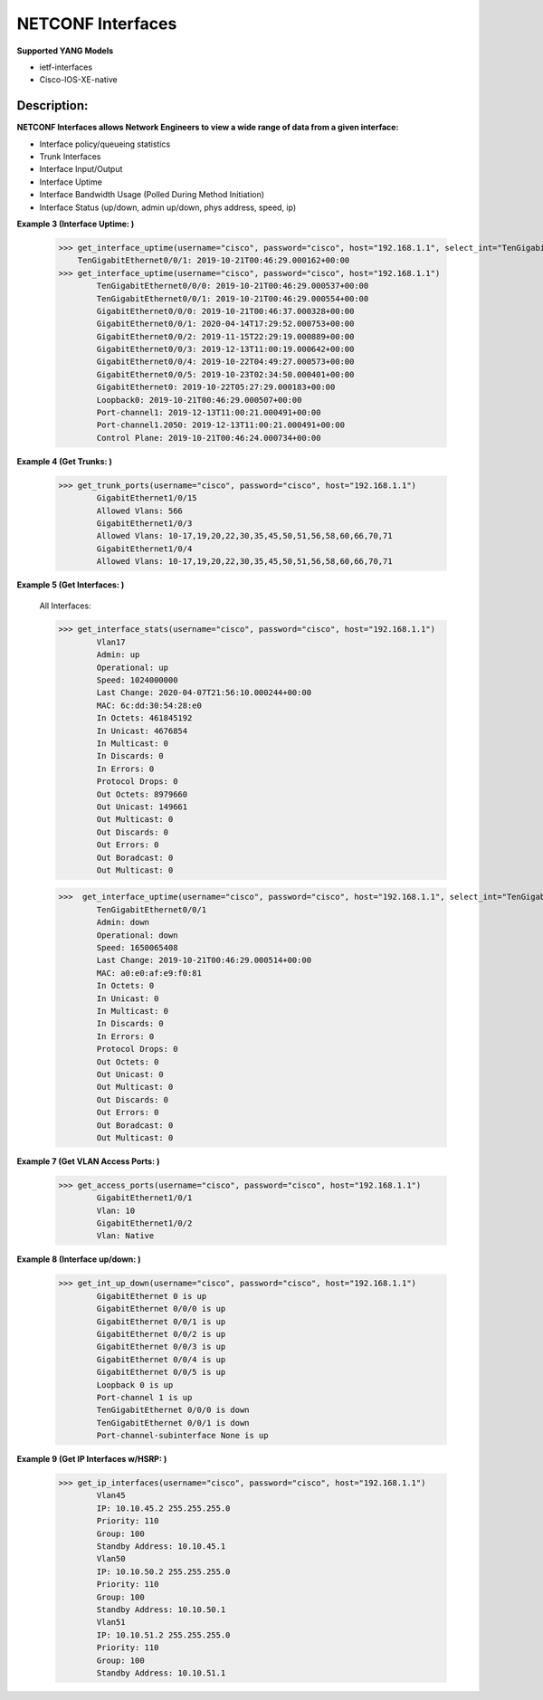 NETCONF Interfaces
==========

**Supported YANG Models**

+ ietf-interfaces
+ Cisco-IOS-XE-native

Description:
-----------


**NETCONF Interfaces allows Network Engineers to view a wide range of data from a given interface:**

+ Interface policy/queueing statistics
+ Trunk Interfaces
+ Interface Input/Output
+ Interface Uptime
+ Interface Bandwidth Usage (Polled During Method Initiation)
+ Interface Status (up/down, admin up/down, phys address, speed, ip)

**Example 3 (Interface Uptime: )**

        >>> get_interface_uptime(username="cisco", password="cisco", host="192.168.1.1", select_int="TenGigabitEthernet0/0/1")
            TenGigabitEthernet0/0/1: 2019-10-21T00:46:29.000162+00:00
        >>> get_interface_uptime(username="cisco", password="cisco", host="192.168.1.1")
                TenGigabitEthernet0/0/0: 2019-10-21T00:46:29.000537+00:00
                TenGigabitEthernet0/0/1: 2019-10-21T00:46:29.000554+00:00
                GigabitEthernet0/0/0: 2019-10-21T00:46:37.000328+00:00
                GigabitEthernet0/0/1: 2020-04-14T17:29:52.000753+00:00
                GigabitEthernet0/0/2: 2019-11-15T22:29:19.000889+00:00
                GigabitEthernet0/0/3: 2019-12-13T11:00:19.000642+00:00
                GigabitEthernet0/0/4: 2019-10-22T04:49:27.000573+00:00
                GigabitEthernet0/0/5: 2019-10-23T02:34:50.000401+00:00
                GigabitEthernet0: 2019-10-22T05:27:29.000183+00:00
                Loopback0: 2019-10-21T00:46:29.000507+00:00
                Port-channel1: 2019-12-13T11:00:21.000491+00:00
                Port-channel1.2050: 2019-12-13T11:00:21.000491+00:00
                Control Plane: 2019-10-21T00:46:24.000734+00:00

**Example 4 (Get Trunks: )**

        >>> get_trunk_ports(username="cisco", password="cisco", host="192.168.1.1")
                GigabitEthernet1/0/15
                Allowed Vlans: 566
                GigabitEthernet1/0/3
                Allowed Vlans: 10-17,19,20,22,30,35,45,50,51,56,58,60,66,70,71
                GigabitEthernet1/0/4
                Allowed Vlans: 10-17,19,20,22,30,35,45,50,51,56,58,60,66,70,71

**Example 5 (Get Interfaces: )**

        All Interfaces:

        >>> get_interface_stats(username="cisco", password="cisco", host="192.168.1.1")
                Vlan17
                Admin: up
                Operational: up
                Speed: 1024000000
                Last Change: 2020-04-07T21:56:10.000244+00:00
                MAC: 6c:dd:30:54:28:e0
                In Octets: 461845192
                In Unicast: 4676854
                In Multicast: 0
                In Discards: 0
                In Errors: 0
                Protocol Drops: 0
                Out Octets: 8979660
                Out Unicast: 149661
                Out Multicast: 0
                Out Discards: 0
                Out Errors: 0
                Out Boradcast: 0
                Out Multicast: 0

        >>>  get_interface_uptime(username="cisco", password="cisco", host="192.168.1.1", select_int="TenGigabitEthernet0/0/1")
                TenGigabitEthernet0/0/1
                Admin: down
                Operational: down
                Speed: 1650065408
                Last Change: 2019-10-21T00:46:29.000514+00:00
                MAC: a0:e0:af:e9:f0:81
                In Octets: 0
                In Unicast: 0
                In Multicast: 0
                In Discards: 0
                In Errors: 0
                Protocol Drops: 0
                Out Octets: 0
                Out Unicast: 0
                Out Multicast: 0
                Out Discards: 0
                Out Errors: 0
                Out Boradcast: 0
                Out Multicast: 0


**Example 7 (Get VLAN Access Ports: )**

        >>> get_access_ports(username="cisco", password="cisco", host="192.168.1.1")
                GigabitEthernet1/0/1
                Vlan: 10
                GigabitEthernet1/0/2
                Vlan: Native
        
**Example 8 (Interface up/down: )**

        >>> get_int_up_down(username="cisco", password="cisco", host="192.168.1.1")
                GigabitEthernet 0 is up
                GigabitEthernet 0/0/0 is up
                GigabitEthernet 0/0/1 is up
                GigabitEthernet 0/0/2 is up
                GigabitEthernet 0/0/3 is up
                GigabitEthernet 0/0/4 is up
                GigabitEthernet 0/0/5 is up
                Loopback 0 is up
                Port-channel 1 is up
                TenGigabitEthernet 0/0/0 is down
                TenGigabitEthernet 0/0/1 is down
                Port-channel-subinterface None is up

**Example 9 (Get IP Interfaces w/HSRP: )**

        >>> get_ip_interfaces(username="cisco", password="cisco", host="192.168.1.1")
                Vlan45
                IP: 10.10.45.2 255.255.255.0
                Priority: 110
                Group: 100
                Standby Address: 10.10.45.1
                Vlan50
                IP: 10.10.50.2 255.255.255.0
                Priority: 110
                Group: 100
                Standby Address: 10.10.50.1
                Vlan51
                IP: 10.10.51.2 255.255.255.0
                Priority: 110
                Group: 100
                Standby Address: 10.10.51.1
        
